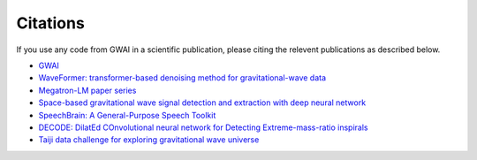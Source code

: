 =========
Citations
=========

.. autosummary::
   :toctree: generated

If you use any code from GWAI in a scientific publication, please citing the relevent publications as described below.

- `GWAI <https://arxiv.org/abs/2402.02825>`_
- `WaveFormer: transformer-based denoising method for gravitational-wave data <https://arxiv.org/abs/2212.14283>`_
- `Megatron-LM paper series <https://github.com/NVIDIA/Megatron-LM>`_
- `Space-based gravitational wave signal detection and extraction with deep neural network <https://www.nature.com/articles/s42005-023-01334-6>`_
- `SpeechBrain: A General-Purpose Speech Toolkit <https://arxiv.org/abs/2106.04624>`_
- `DECODE: DilatEd COnvolutional neural network for Detecting Extreme-mass-ratio inspirals <https://arxiv.org/abs/2308.16422>`_
- `Taiji data challenge for exploring gravitational wave universe <https://link.springer.com/article/10.1007/s11467-023-1318-y>`_
